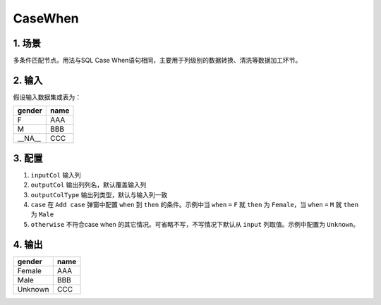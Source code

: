 CaseWhen
*************

1. 场景
=====

多条件匹配节点。用法与SQL Case When语句相同，主要用于列级别的数据转换、清洗等数据加工环节。

2. 输入
=====

假设输入数据集或表为：

===============  ============
  gender           name
===============  ============
   F                AAA 
   M                BBB
  __NA__            CCC 
===============  ============


3. 配置
=====

1. ``inputCol`` 输入列
2. ``outputCol`` 输出列列名，默认覆盖输入列
3. ``outputColType``  输出列类型，默认与输入列一致
4. ``case`` 在 ``Add case`` 弹窗中配置 ``when`` 到 ``then`` 的条件。示例中当 ``when`` ``=`` ``F`` 就 ``then`` 为 ``Female``，当 ``when`` ``=`` ``M`` 就 ``then`` 为 ``Male``
5. ``otherwise`` 不符合case when 的其它情况。可省略不写，不写情况下默认从 ``input`` 列取值。示例中配置为 ``Unknown``。

4. 输出
=====

===============  ============
  gender           name
===============  ============
   Female          AAA 
   Male            BBB
   Unknown         CCC 
===============  ============
